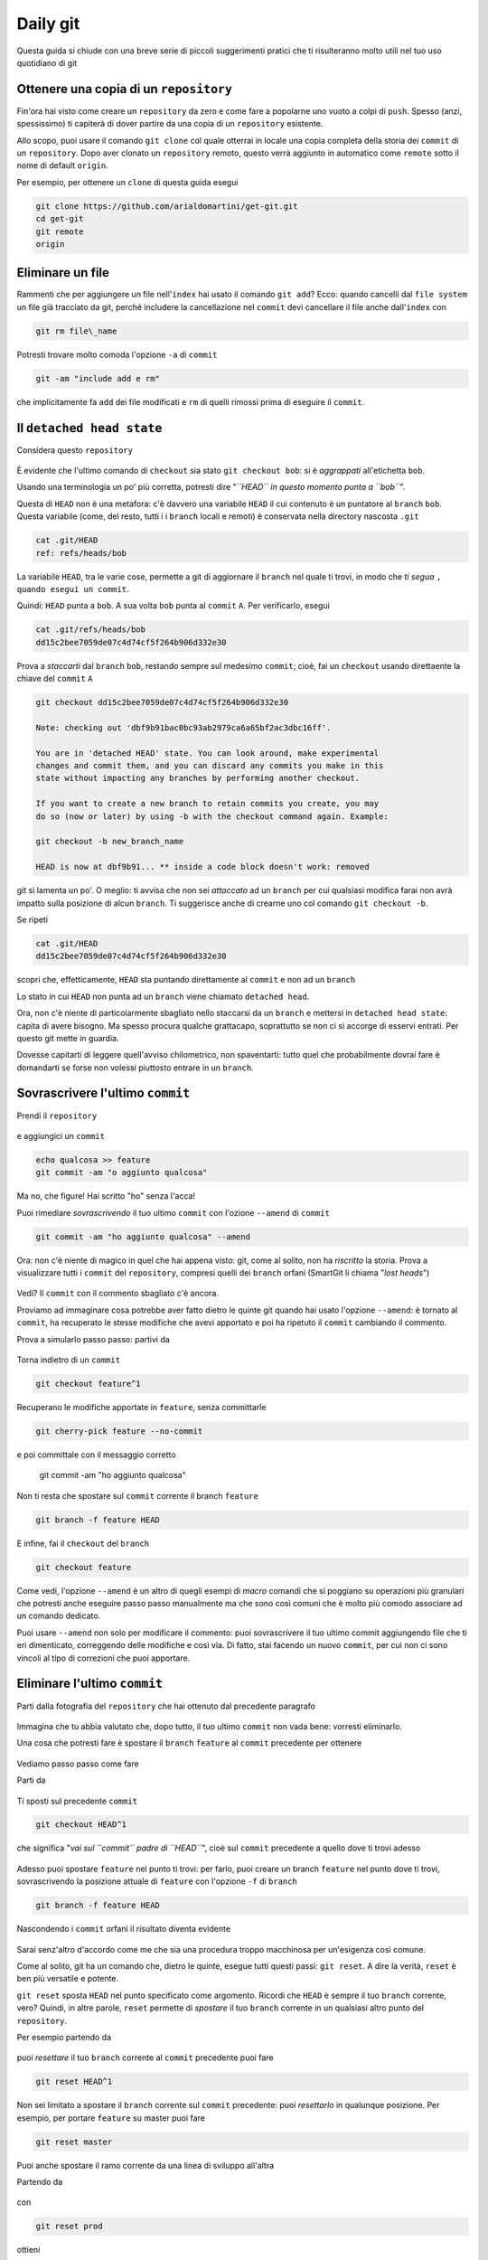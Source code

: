 .. _dailygit:

#########
Daily git
#########

Questa guida si chiude con una breve serie di piccoli suggerimenti
pratici che ti risulteranno molto utili nel tuo uso quotidiano di git

Ottenere una copia di un ``repository``
#######################################

Fin'ora hai visto come creare un ``repository`` da zero e come fare a
popolarne uno vuoto a colpi di ``push``. Spesso (anzi, spessissimo) ti
capiterà di dover partire da una copia di un ``repository`` esistente.

Allo scopo, puoi usare il comando ``git clone`` col quale otterrai in
locale una copia completa della storia dei ``commit`` di un
``repository``. Dopo aver clonato un ``repository`` remoto, questo verrà
aggiunto in automatico come ``remote`` sotto il nome di default
``origin``.

Per esempio, per ottenere un ``clone`` di questa guida esegui

.. code-block:: bash

    git clone https://github.com/arialdomartini/get-git.git
    cd get-git
    git remote
    origin

Eliminare un file
#################

Rammenti che per aggiungere un file nell'\ ``index`` hai usato il
comando ``git add``? Ecco: quando cancelli dal ``file system`` un file
già tracciato da git, perché includere la cancellazione nel ``commit``
devi cancellare il file anche dall'\ ``index`` con


.. code-block:: bash

    git rm file\_name

Potresti trovare molto comoda l'opzione ``-a`` di ``commit``

.. code-block:: bash

    git -am "include add e rm"

che implicitamente fa ``add`` dei file modificati e ``rm`` di quelli
rimossi prima di eseguire il ``commit``.

Il ``detached head state``
##########################

Considera questo ``repository``

.. figure:: img/bob.png

È evidente che l'ultimo comando di ``checkout`` sia stato
``git checkout bob``: si è *aggrappati* all'etichetta ``bob``.

Usando una terminologia un po' più corretta, potresti dire "*``HEAD`` in
questo momento punta a ``bob``*\ ".

Questa di ``HEAD`` non è una metafora: c'è davvero una variabile
``HEAD`` il cui contenuto è un puntatore al ``branch`` ``bob``. Questa
variabile (come, del resto, tutti i i ``branch`` locali e remoti) è
conservata nella directory nascosta ``.git``

.. code-block:: bash

    cat .git/HEAD
    ref: refs/heads/bob

La variabile ``HEAD``, tra le varie cose, permette a git di aggiornare
il ``branch`` nel quale ti trovi, in modo che *ti segua*
``, quando esegui un commit``.

Quindi: ``HEAD`` punta a ``bob``. A sua volta ``bob`` punta al
``commit`` ``A``. Per verificarlo, esegui

.. code-block:: bash

    cat .git/refs/heads/bob
    dd15c2bee7059de07c4d74cf5f264b906d332e30

Prova a *staccarti* dal ``branch`` ``bob``, restando sempre sul medesimo
``commit``; cioè, fai un ``checkout`` usando direttaente la chiave del
``commit`` ``A``

.. code-block:: bash

    git checkout dd15c2bee7059de07c4d74cf5f264b906d332e30

    Note: checking out 'dbf9b91bac0bc93ab2979ca6a65bf2ac3dbc16ff'.

    You are in 'detached HEAD' state. You can look around, make experimental
    changes and commit them, and you can discard any commits you make in this
    state without impacting any branches by performing another checkout.
    
    If you want to create a new branch to retain commits you create, you may
    do so (now or later) by using -b with the checkout command again. Example:
    
    git checkout -b new_branch_name
    
    HEAD is now at dbf9b91... ** inside a code block doesn't work: removed

git si lamenta un po'. O meglio: ti avvisa che non sei *attaccato* ad un
``branch`` per cui qualsiasi modifica farai non avrà impatto sulla
posizione di alcun ``branch``. Ti suggerisce anche di crearne uno col
comando ``git checkout -b``.

Se ripeti

.. code-block:: bash

    cat .git/HEAD
    dd15c2bee7059de07c4d74cf5f264b906d332e30

scopri che, effetticamente, ``HEAD`` sta puntando direttamente al
``commit`` e non ad un ``branch``

Lo stato in cui ``HEAD`` non punta ad un ``branch`` viene chiamato
``detached head``.

Ora, non c'è niente di particolarmente sbagliato nello staccarsi da un
``branch`` e mettersi in ``detached head state``: capita di avere
bisogno. Ma spesso procura qualche grattacapo, soprattutto se non ci si
accorge di esservi entrati. Per questo git mette in guardia.

Dovesse capitarti di leggere quell'avviso chilometrico, non spaventarti:
tutto quel che probabilmente dovrai fare è domandarti se forse non
volessi piuttosto entrare in un ``branch``.

Sovrascrivere l'ultimo ``commit``
#################################

Prendi il ``repository``

.. figure:: img/bug-5.png

e aggiungici un ``commit``

.. code-block:: bash

    echo qualcosa >> feature
    git commit -am "o aggiunto qualcosa"

.. figure:: img/amend-1.png

Ma no, che figure! Hai scritto "ho" senza l'acca!

Puoi rimediare *sovrascrivendo* il tuo ultimo ``commit`` con l'ozione
``--amend`` di ``commit``

.. code-block:: bash

    git commit -am "ho aggiunto qualcosa" --amend

.. figure:: img/amend-2.png

Ora: non c'è niente di magico in quel che hai appena visto: git, come al
solito, non ha *riscritto* la storia. Prova a visualizzare tutti i
``commit`` del ``repository``, compresi quelli dei ``branch`` orfani
(SmartGit li chiama "*lost heads*\ ")

.. figure:: img/amend-3.png

Vedi? Il ``commit`` con il commento sbagliato c'è ancora.

Proviamo ad immaginare cosa potrebbe aver fatto dietro le quinte git
quando hai usato l'opzione ``--amend``: è tornato al ``commit``, ha
recuperato le stesse modifiche che avevi apportato e poi ha ripetuto il
``commit`` cambiando il commento.

Prova a simularlo passo passo: partivi da

.. figure:: img/amend-1.png

Torna indietro di un ``commit``

.. code-block:: bash

    git checkout feature^1

.. figure:: img/amend-4.png

Recuperano le modifiche apportate in ``feature``, senza committarle

.. code-block:: bash

    git cherry-pick feature --no-commit

e poi committale con il messaggio corretto

    git commit -am "ho aggiunto qualcosa"

.. figure:: img/amend-5.png

Non ti resta che spostare sul ``commit`` corrente il branch ``feature``

.. code-block:: bash

    git branch -f feature HEAD

.. figure:: img/amend-6.png

E infine, fai il ``checkout`` del ``branch``

.. code-block:: bash

    git checkout feature

.. figure:: img/amend-7.png

Come vedi, l'opzione ``--amend`` è un altro di quegli esempi di *macro*
comandi che si poggiano su operazioni più granulari che potresti anche
eseguire passo passo manualmente ma che sono così comuni che è molto più
comodo associare ad un comando dedicato.

Puoi usare ``--amend`` non solo per modificare il commento: puoi
sovrascrivere il tuo ultimo commit aggiungendo file che ti eri
dimenticato, correggendo delle modifiche e così via. Di fatto, stai
facendo un nuovo ``commit``, per cui non ci sono vincoli al tipo di
correzioni che puoi apportare.

Eliminare l'ultimo ``commit``
#############################

Parti dalla fotografia del ``repository`` che hai ottenuto dal
precedente paragrafo

.. figure:: img/amend-7.png

Immagina che tu abbia valutato che, dopo tutto, il tuo ultimo ``commit``
non vada bene: vorresti eliminarlo.

Una cosa che potresti fare è spostare il ``branch`` ``feature`` al
``commit`` precedente per ottenere

.. figure:: img/reset-4.png

Vediamo passo passo come fare

Parti da

.. figure:: img/amend-7.png

Ti sposti sul precedente ``commit``

.. code-block:: bash

    git checkout HEAD^1

che significa "*vai sul ``commit`` padre di ``HEAD``*\ ", cioè sul
``commit`` precedente a quello dove ti trovi adesso

.. figure:: img/reset-1.png

Adesso puoi spostare ``feature`` nel punto ti trovi: per farlo, puoi
creare un branch ``feature`` nel punto dove ti trovi, sovrascrivendo la
posizione attuale di ``feature`` con l'opzione ``-f`` di ``branch``

.. code-block:: bash

    git branch -f feature HEAD

.. figure:: img/reset-2.png

Nascondendo i ``commit`` orfani il risultato diventa evidente

.. figure:: img/reset-4.png

Sarai senz'altro d'accordo come me che sia una procedura troppo
macchinosa per un'esigenza così comune.

Come al solito, git ha un comando che, dietro le quinte, esegue tutti
questi passi: ``git reset``. A dire la verità, ``reset`` è ben più
versatile e potente.

``git reset`` sposta ``HEAD`` nel punto specificato come argomento.
Ricordi che ``HEAD`` è sempre il tuo ``branch`` corrente, vero? Quindi,
in altre parole, ``reset`` permette di *spostare* il tuo ``branch``
corrente in un qualsiasi altro punto del ``repository``.

Per esempio partendo da

.. figure:: img/amend-7.png

puoi *resettare* il tuo ``branch`` corrente al ``commit`` precedente
puoi fare

.. code-block:: bash

    git reset HEAD^1

.. figure:: img/reset-4.png

Non sei limitato a spostare il ``branch`` corrente sul ``commit``
precedente: puoi *resettarlo* in qualunque posizione. Per esempio, per
portare ``feature`` su master puoi fare

.. code-block:: bash

    git reset master

.. figure:: img/reset-5.png

Puoi anche spostare il ramo corrente da una linea di sviluppo all'altra

Partendo da

.. figure:: img/reset-6.png

con

.. code-block:: bash

    git reset prod

ottieni

.. figure:: img/reset-7.png

Tieni conto di una cosa molto importante: ``reset`` non coinvolge solo
uno spostamento di ``branch`` sul ``repository`` ma anche delle
modifiche sul ``file system``. Il ``branch`` che stai spostando,
infatti, è quello corrente, cioè quello di cui hai fatto il
``checkout``; in altre parole, quando esegui un ``reset`` stai
contestualmente facendo il ``checkout`` di un altro ``commit``.

.. figure:: img/index-add-commit.png

:ref:`Indice <indice>`
